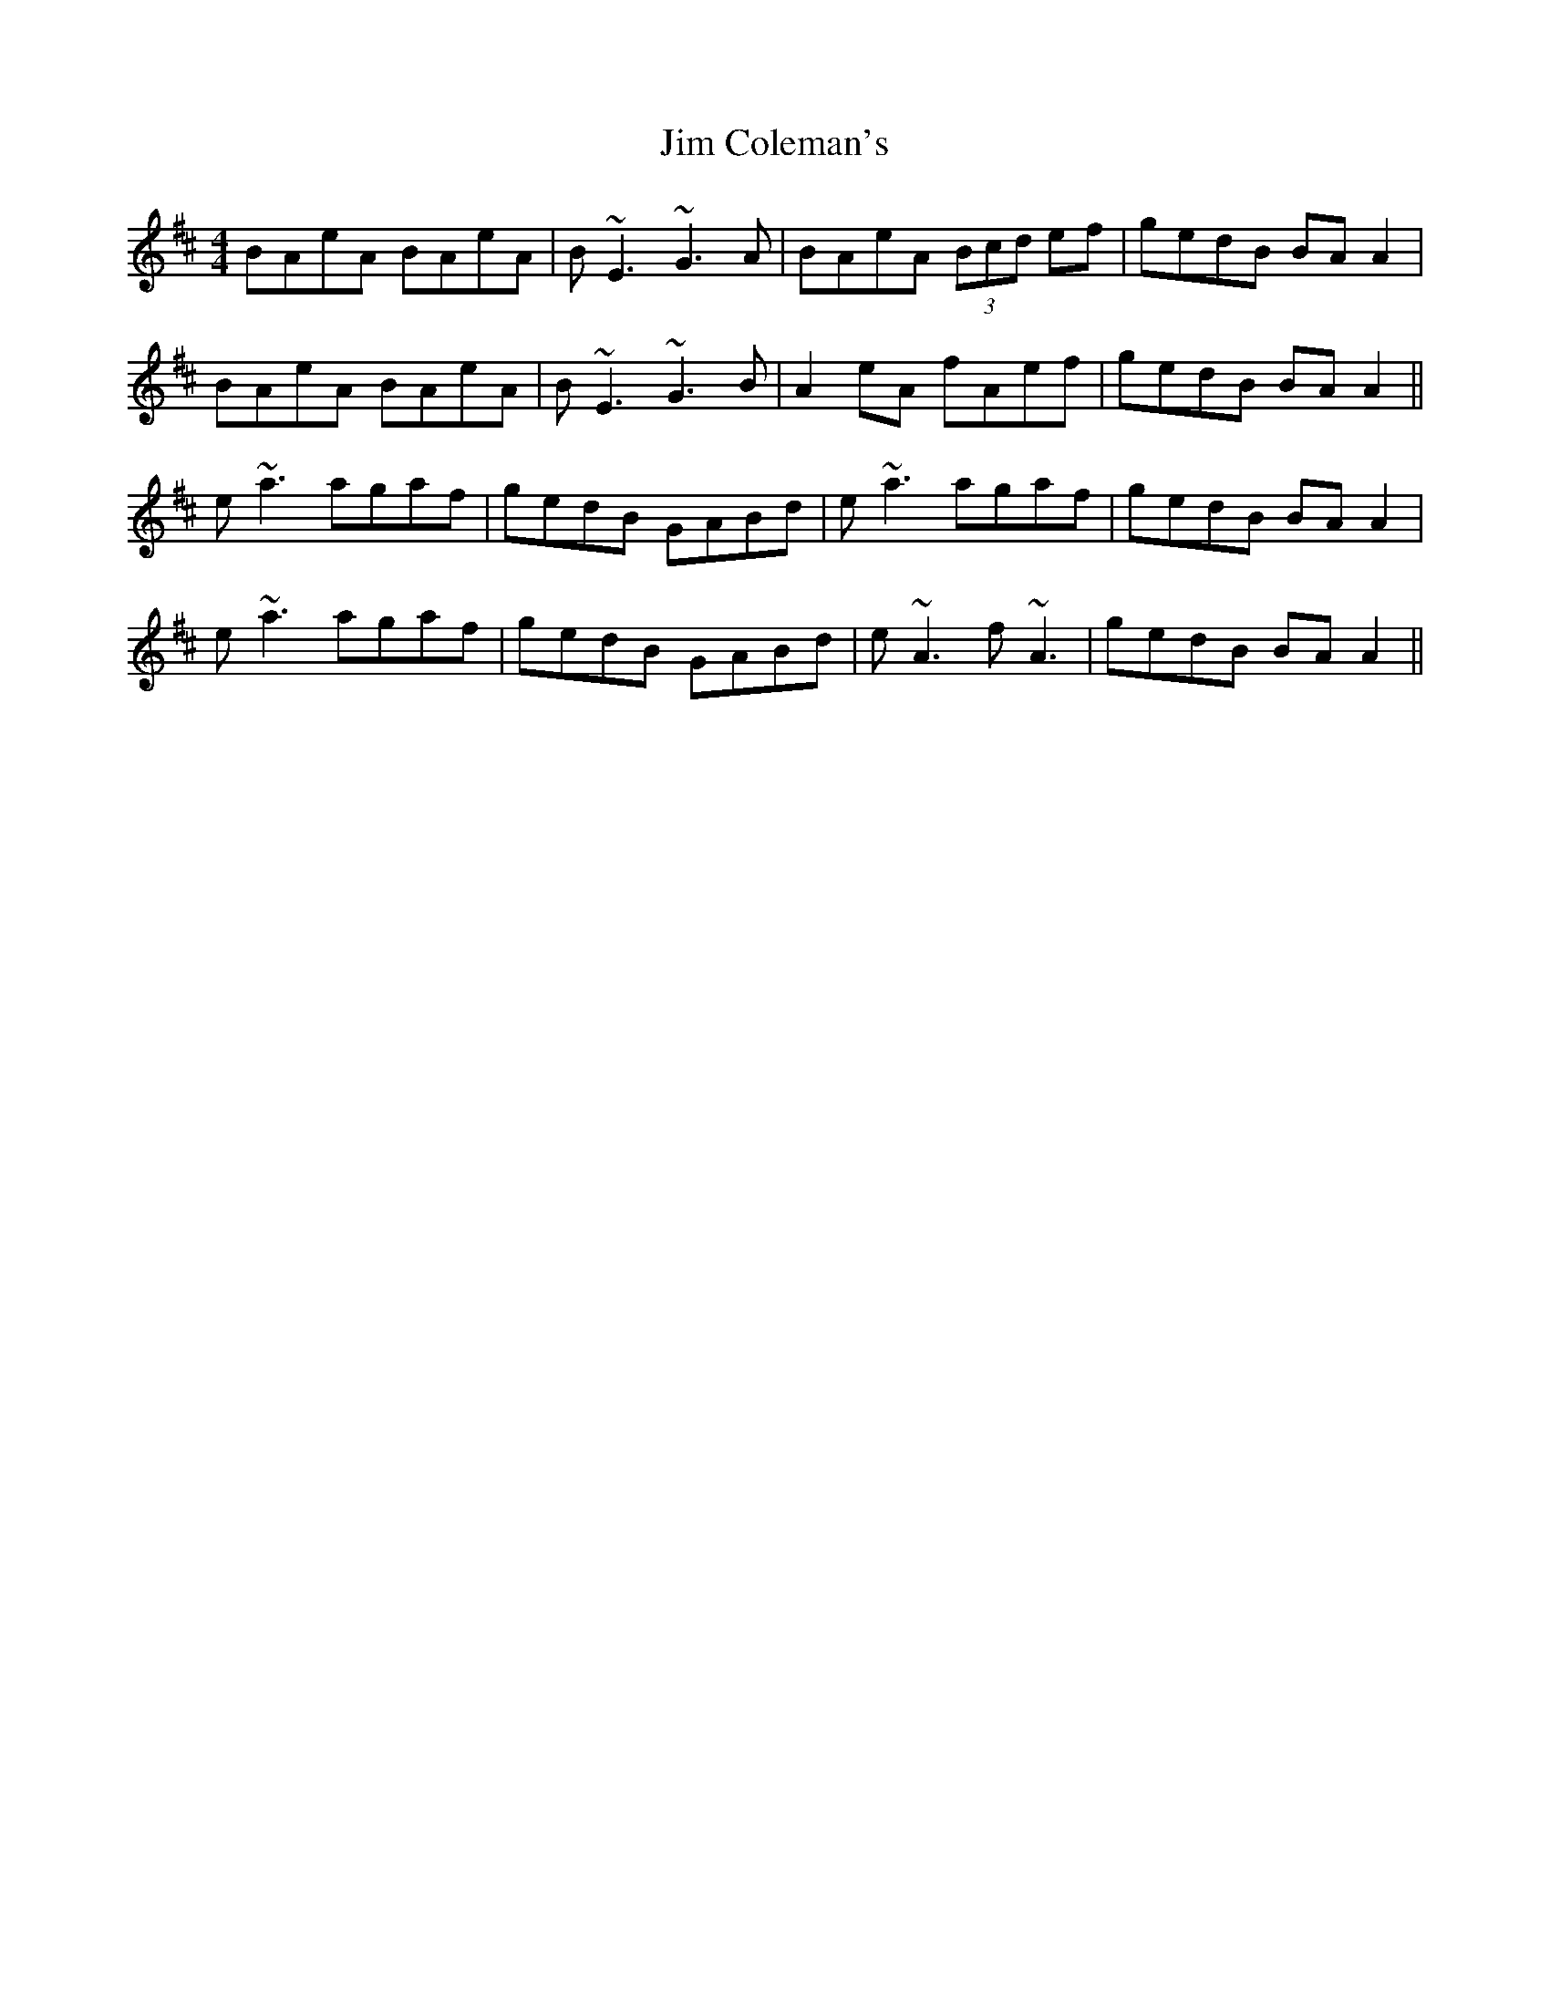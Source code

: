 X: 19964
T: Jim Coleman's
R: reel
M: 4/4
K: Amixolydian
BAeA BAeA|B~E3 ~G3A|BAeA (3Bcd ef|gedB BA A2|
BAeA BAeA|B~E3 ~G3B|A2eA fAef|gedB BA A2||
e~a3 agaf|gedB GABd|e~a3 agaf|gedB BA A2|
e~a3 agaf|gedB GABd|e~A3 f~A3|gedB BA A2||

